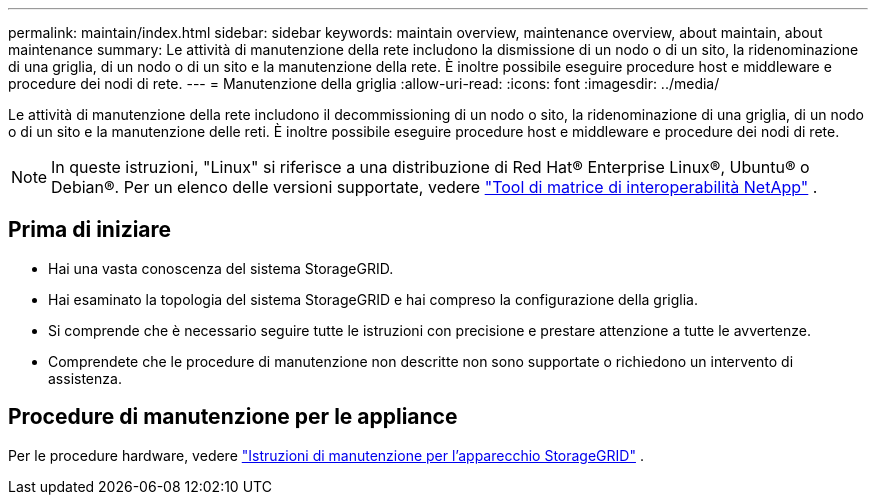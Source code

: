 ---
permalink: maintain/index.html 
sidebar: sidebar 
keywords: maintain overview, maintenance overview, about maintain, about maintenance 
summary: Le attività di manutenzione della rete includono la dismissione di un nodo o di un sito, la ridenominazione di una griglia, di un nodo o di un sito e la manutenzione della rete. È inoltre possibile eseguire procedure host e middleware e procedure dei nodi di rete. 
---
= Manutenzione della griglia
:allow-uri-read: 
:icons: font
:imagesdir: ../media/


[role="lead"]
Le attività di manutenzione della rete includono il decommissioning di un nodo o sito, la ridenominazione di una griglia, di un nodo o di un sito e la manutenzione delle reti. È inoltre possibile eseguire procedure host e middleware e procedure dei nodi di rete.


NOTE: In queste istruzioni, "Linux" si riferisce a una distribuzione di Red Hat® Enterprise Linux®, Ubuntu® o Debian®. Per un elenco delle versioni supportate, vedere https://imt.netapp.com/matrix/#welcome["Tool di matrice di interoperabilità NetApp"^] .



== Prima di iniziare

* Hai una vasta conoscenza del sistema StorageGRID.
* Hai esaminato la topologia del sistema StorageGRID e hai compreso la configurazione della griglia.
* Si comprende che è necessario seguire tutte le istruzioni con precisione e prestare attenzione a tutte le avvertenze.
* Comprendete che le procedure di manutenzione non descritte non sono supportate o richiedono un intervento di assistenza.




== Procedure di manutenzione per le appliance

Per le procedure hardware, vedere https://docs.netapp.com/us-en/storagegrid-appliances/commonhardware/index.html["Istruzioni di manutenzione per l'apparecchio StorageGRID"^] .
